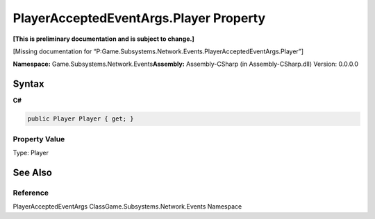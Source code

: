 PlayerAcceptedEventArgs.Player Property
=======================================

**[This is preliminary documentation and is subject to change.]**

[Missing documentation for
“P:Game.Subsystems.Network.Events.PlayerAcceptedEventArgs.Player”]

**Namespace:** Game.Subsystems.Network.Events\ **Assembly:** Assembly-CSharp
(in Assembly-CSharp.dll) Version: 0.0.0.0

Syntax
------

**C#**\ 

.. code:: c#

   public Player Player { get; }

Property Value
~~~~~~~~~~~~~~

Type: Player

See Also
--------

Reference
~~~~~~~~~

PlayerAcceptedEventArgs ClassGame.Subsystems.Network.Events Namespace

